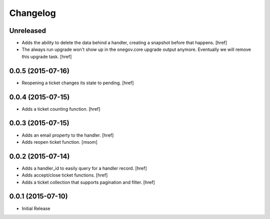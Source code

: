 Changelog
---------

Unreleased
~~~~~~~~~~

- Adds the ability to delete the data behind a handler, creating a snapshot
  before that happens.
  [href]

- The always run upgrade won't show up in the onegov.core upgrade output
  anymore. Eventually we will remove this upgrade task.
  [href]

0.0.5 (2015-07-16)
~~~~~~~~~~~~~~~~~~~

- Reopening a ticket changes its state to pending.
  [href]

0.0.4 (2015-07-15)
~~~~~~~~~~~~~~~~~~~

- Adds a ticket counting function.
  [href]

0.0.3 (2015-07-15)
~~~~~~~~~~~~~~~~~~~

- Adds an email property to the handler.
  [href]

- Adds reopen ticket function.
  [msom]

0.0.2 (2015-07-14)
~~~~~~~~~~~~~~~~~~~

- Adds a handler_id to easily query for a handler record.
  [href]

- Adds accept/close ticket functions.
  [href]

- Adds a ticket collection that supports pagination and filter.
  [href]

0.0.1 (2015-07-10)
~~~~~~~~~~~~~~~~~~~

- Initial Release
